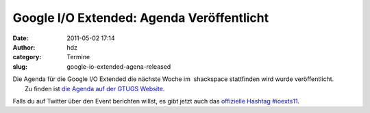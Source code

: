 Google I/O Extended: Agenda Veröffentlicht
##########################################
:date: 2011-05-02 17:14
:author: hdz
:category: Termine
:slug: google-io-extended-agena-released

| Die Agenda für die Google I/O Extended die nächste Woche im  shackspace stattfinden wird wurde veröffentlicht.
|  Zu finden ist `die Agenda auf der GTUGS Website <http://stuttgart.gtugs.org/events/goolgeioextendedevent>`__.

Falls du auf Twitter über den Event berichten willst, es gibt jetzt auch
das `offizielle
Hashtag <https://twitter.com/#!/blackforestgtug/status/65024294408826880>`__
`#ioexts11 <https://twitter.com/#!/search?q=%23ioexts11>`__.


